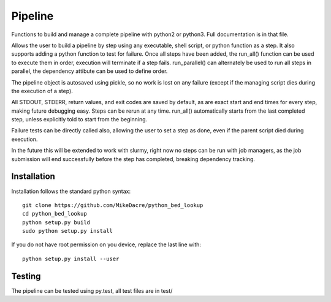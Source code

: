 ########
Pipeline
########

Functions to build and manage a complete pipeline with python2 or python3. Full
documentation is in that file.

Allows the user to build a pipeline by step using any executable, shell script,
or python function as a step.  It also supports adding a python function to
test for failure. Once all steps have been added, the run_all() function can be
used to execute them in order, execution will terminate if a step fails.
run_parallel() can alternately be used to run all steps in parallel, the
dependency attibute can be used to define order.

The pipeline object is autosaved using pickle, so no work is lost on any
failure (except if the managing script dies during the execution of a step).

All STDOUT, STDERR, return values, and exit codes are saved by default, as are
exact start and end times for every step, making future debugging easy. Steps
can be rerun at any time. run_all() automatically starts from the last
completed step, unless explicitly told to start from the beginning.

Failure tests can be directly called also, allowing the user to set a step as
done, even if the parent script died during execution.

In the future this will be extended to work with slurmy, right now no steps can
be run with job managers, as the job submission will end successfully before
the step has completed, breaking dependency tracking.


************
Installation
************

Installation follows the standard python syntax::

    git clone https://github.com/MikeDacre/python_bed_lookup
    cd python_bed_lookup
    python setup.py build
    sudo python setup.py install

If you do not have root permission on you device, replace the last line with::

   python setup.py install --user


*******
Testing
*******

The pipeline can be tested using py.test, all test files are in test/
